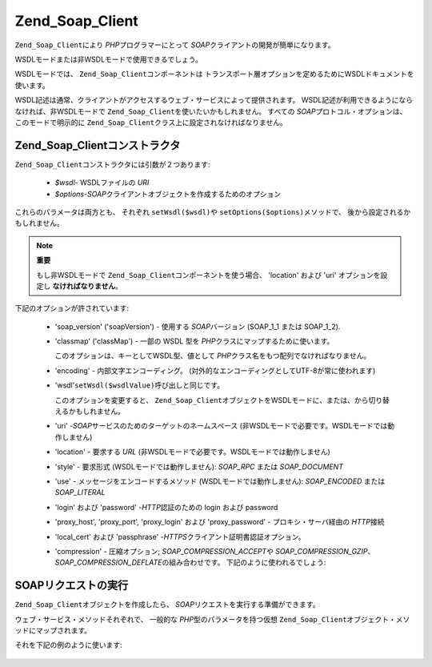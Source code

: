 .. _zend.soap.client:

Zend_Soap_Client
================

``Zend_Soap_Client``\ により *PHP*\ プログラマーにとって *SOAP*\
クライアントの開発が簡単になります。

WSDLモードまたは非WSDLモードで使用できるでしょう。

WSDLモードでは、 ``Zend_Soap_Client``\ コンポーネントは
トランスポート層オプションを定めるためにWSDLドキュメントを使います。

WSDL記述は通常、クライアントがアクセスするウェブ・サービスによって提供されます。
WSDL記述が利用できるようにならなければ、非WSDLモードで ``Zend_Soap_Client``\
を使いたいかもしれません。 すべての *SOAP*\ プロトコル・オプションは、
このモードで明示的に ``Zend_Soap_Client``\ クラス上に設定されなければなりません。

.. _zend.soap.client.constructor:

Zend_Soap_Clientコンストラクタ
-----------------------

``Zend_Soap_Client``\ コンストラクタには引数が２つあります:

   - *$wsdl*- WSDLファイルの *URI*

   - *$options*-*SOAP*\ クライアントオブジェクトを作成するためのオプション

これらのパラメータは両方とも、 それぞれ ``setWsdl($wsdl)``\ や ``setOptions($options)``\
メソッドで、 後から設定されるかもしれません。

.. note::

   **重要**

   もし非WSDLモードで ``Zend_Soap_Client``\ コンポーネントを使う場合、 'location' および
   'uri' オプションを設定し **なければなりません**\ 。

下記のオプションが許されています:

   - 'soap_version' ('soapVersion') - 使用する *SOAP*\ バージョン (SOAP_1_1 または SOAP_1_2).

   - 'classmap' ('classMap') - 一部の WSDL 型を *PHP*\ クラスにマップするために使います。

     このオプションは、キーとしてWSDL型、値として *PHP*\
     クラス名をもつ配列でなければなりません。

   - 'encoding' - 内部文字エンコーディング。
     (対外的なエンコーディングとしてUTF-8が常に使われます)

   - 'wsdl'``setWsdl($wsdlValue)``\ 呼び出しと同じです。

     このオプションを変更すると、 ``Zend_Soap_Client``\
     オブジェクトをWSDLモードに、または、から切り替えるかもしれません。

   - 'uri' -*SOAP*\ サービスのためのターゲットのネームスペース
     (非WSDLモードで必要です。WSDLモードでは動作しません)

   - 'location' - 要求する *URL* (非WSDLモードで必要です。WSDLモードでは動作しません)

   - 'style' - 要求形式 (WSDLモードでは動作しません): *SOAP_RPC* または *SOAP_DOCUMENT*

   - 'use' - メッセージをエンコードするメソッド (WSDLモードでは動作しません):
     *SOAP_ENCODED* または *SOAP_LITERAL*

   - 'login' および 'password' -*HTTP*\ 認証のための login および password

   - 'proxy_host', 'proxy_port', 'proxy_login' および 'proxy_password' - プロキシ・サーバ経由の
     *HTTP*\ 接続

   - 'local_cert' および 'passphrase' -*HTTPS*\ クライアント証明書認証オプション。

   - 'compression' - 圧縮オプション; *SOAP_COMPRESSION_ACCEPT*\ や *SOAP_COMPRESSION_GZIP*\ 、
     *SOAP_COMPRESSION_DEFLATE*\ の組み合わせです。 下記のように使われるでしょう:

        .. code-block:: php
           :linenos:

           // レスポンスの圧縮を受け付けます
           $client = new Zend_Soap_Client("some.wsdl",
             array('compression' => SOAP_COMPRESSION_ACCEPT));
           ...

           // 圧縮レベル５でqzipを使ってリクエストを圧縮します
           $client = new Zend_Soap_Client("some.wsdl",
             array('compression' => SOAP_COMPRESSION_ACCEPT | SOAP_COMPRESSION_GZIP | 5));
           ...

           // deflate 圧縮を使ってリクエストを圧縮します
           $client = new Zend_Soap_Client("some.wsdl",
             array('compression' => SOAP_COMPRESSION_ACCEPT | SOAP_COMPRESSION_DEFLATE));





.. _zend.soap.client.calls:

SOAPリクエストの実行
------------

``Zend_Soap_Client``\ オブジェクトを作成したら、 *SOAP*\
リクエストを実行する準備ができます。

ウェブ・サービス・メソッドそれぞれで、 一般的な *PHP*\ 型のパラメータを持つ仮想
``Zend_Soap_Client``\ オブジェクト・メソッドにマップされます。

それを下記の例のように使います:

   .. code-block:: php
      :linenos:

      //****************************************************************
      //                サーバのコード
      //****************************************************************
      // class MyClass {
      //     /**
      //      * このメソッドは ...
      //      *
      //      * @param integer $inputParam
      //      * @return string
      //      */
      //     public function method1($inputParam) {
      //         ...
      //     }
      //
      //     /**
      //      * このメソッドは ...
      //      *
      //      * @param integer $inputParam1
      //      * @param string  $inputParam2
      //      * @return float
      //      */
      //     public function method2($inputParam1, $inputParam2) {
      //         ...
      //     }
      //
      //     ...
      // }
      // ...
      // $server = new Zend_Soap_Server(null, $options);
      // $server->setClass('MyClass');
      // ...
      // $server->handle();
      //
      //****************************************************************
      //                サーバのコード終了
      //****************************************************************

      $client = new Zend_Soap_Client("MyService.wsdl");
      ...

      // $result1 は string です。
      $result1 = $client->method1(10);
      ...

      // $result2 は float です。
      $result2 = $client->method2(22, 'some string');




